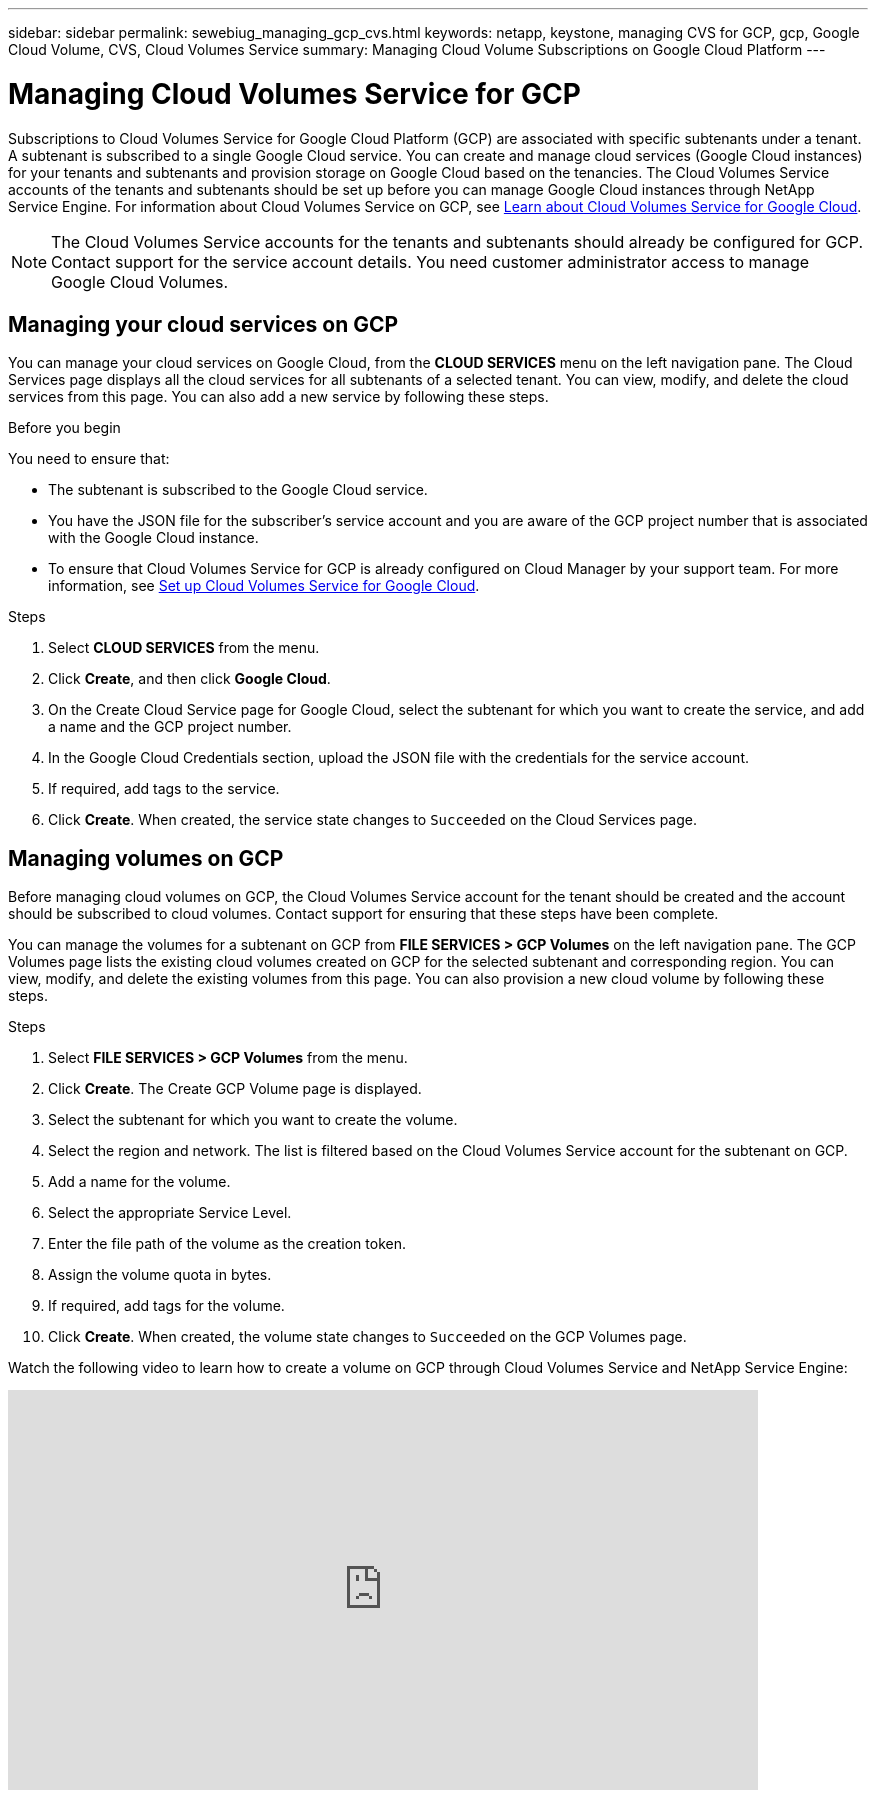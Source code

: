 ---
sidebar: sidebar
permalink: sewebiug_managing_gcp_cvs.html
keywords: netapp, keystone, managing CVS for GCP, gcp, Google Cloud Volume, CVS, Cloud Volumes Service
summary: Managing Cloud Volume Subscriptions on Google Cloud Platform
---

= Managing Cloud Volumes Service for GCP
:hardbreaks:
:nofooter:
:icons: font
:linkattrs:
:imagesdir: ./media/

[.lead]
Subscriptions to Cloud Volumes Service for Google Cloud Platform (GCP) are associated with specific subtenants under a tenant. A subtenant is subscribed to a single Google Cloud service. You can create and manage cloud services (Google Cloud instances) for your tenants and subtenants and provision storage on Google Cloud based on the tenancies. The Cloud Volumes Service accounts of the tenants and subtenants should be set up before you can manage Google Cloud instances through NetApp Service Engine. For information about Cloud Volumes Service on GCP, see https://docs.netapp.com/us-en/occm/concept_cvs_gcp.html[Learn about Cloud Volumes Service for Google Cloud].

[NOTE]
 The Cloud Volumes Service accounts for the tenants and subtenants should already be configured for GCP. Contact support for the service account details. You need customer administrator access to manage Google Cloud Volumes.

== Managing your cloud services on GCP

You can manage your cloud services on Google Cloud, from the *CLOUD SERVICES* menu on the left navigation pane. The Cloud Services page displays all the cloud services for all subtenants of a selected tenant. You can view, modify, and delete the cloud services from this page. You can also add a new service by following these steps.

.Before you begin

You need to ensure that:

* The subtenant is subscribed to the Google Cloud service.
* You have the JSON file for the subscriber's service account and you are aware of the GCP project number that is associated with the Google Cloud instance.
* To ensure that Cloud Volumes Service for GCP is already configured on Cloud Manager by your support team. For more information, see https://docs.netapp.com/us-en/occm/task_setup_cvs_gcp.html[Set up Cloud Volumes Service for Google Cloud].

.Steps

. Select *CLOUD SERVICES* from the menu.
. Click *Create*, and then click *Google Cloud*.
. On the Create Cloud Service page for Google Cloud, select the subtenant for which you want to create the service, and add a name and the GCP project number.
. In the Google Cloud Credentials section, upload the JSON file with the credentials for the service account.
. If required, add tags to the service.
. Click *Create*. When created, the service state changes to `Succeeded` on the Cloud Services page.

== Managing volumes on GCP

Before managing cloud volumes on GCP, the Cloud Volumes Service account for the tenant should be created and the account should be subscribed to cloud volumes. Contact support for ensuring that these steps have been complete.

You can manage the volumes for a subtenant on GCP from *FILE SERVICES > GCP Volumes* on the left navigation pane. The GCP Volumes page lists the existing cloud volumes created on GCP for the selected subtenant and corresponding region. You can view, modify, and delete the existing volumes from this page. You can also provision a new cloud volume by following these steps.

.Steps

. Select *FILE SERVICES > GCP Volumes* from the menu.
. Click *Create*. The Create GCP Volume page is displayed.
. Select the subtenant for which you want to create the volume.
. Select the region and network. The list is filtered based on the Cloud Volumes Service account for the subtenant on GCP.
. Add a name for the volume.
. Select the appropriate Service Level.
. Enter the file path of the volume as the creation token.
. Assign the volume quota in bytes.
. If required, add tags for the volume.
. Click *Create*. When created, the volume state changes to `Succeeded` on the GCP Volumes page.

Watch the following video to learn how to create a volume on GCP through Cloud Volumes Service and NetApp Service Engine:

video::Crq5a1zi1Vg[youtube, width=750, height=400]
